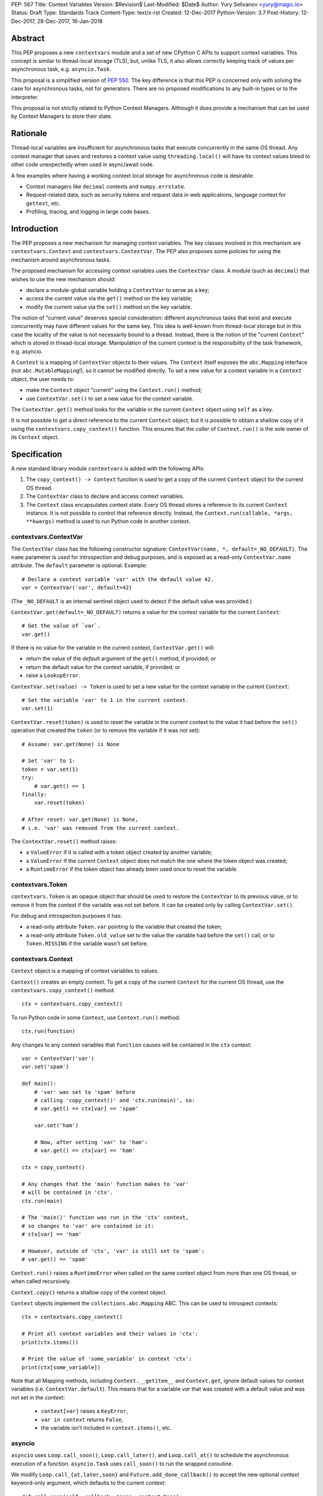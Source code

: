 PEP: 567
Title: Context Variables
Version: $Revision$
Last-Modified: $Date$
Author: Yury Selivanov <yury@magic.io>
Status: Draft
Type: Standards Track
Content-Type: text/x-rst
Created: 12-Dec-2017
Python-Version: 3.7
Post-History: 12-Dec-2017, 28-Dec-2017, 16-Jan-2018


Abstract
========

This PEP proposes a new ``contextvars`` module and a set of new
CPython C APIs to support context variables.  This concept is
similar to thread-local storage (TLS), but, unlike TLS, it also allows
correctly keeping track of values per asynchronous task, e.g.
``asyncio.Task``.

This proposal is a simplified version of :pep:`550`.  The key
difference is that this PEP is concerned only with solving the case
for asynchronous tasks, not for generators.  There are no proposed
modifications to any built-in types or to the interpreter.

This proposal is not strictly related to Python Context Managers.
Although it does provide a mechanism that can be used by Context
Managers to store their state.


Rationale
=========

Thread-local variables are insufficient for asynchronous tasks that
execute concurrently in the same OS thread.  Any context manager that
saves and restores a context value using ``threading.local()`` will
have its context values bleed to other code unexpectedly when used
in async/await code.

A few examples where having a working context local storage for
asynchronous code is desirable:

* Context managers like ``decimal`` contexts and ``numpy.errstate``.

* Request-related data, such as security tokens and request
  data in web applications, language context for ``gettext``, etc.

* Profiling, tracing, and logging in large code bases.


Introduction
============

The PEP proposes a new mechanism for managing context variables.
The key classes involved in this mechanism are ``contextvars.Context``
and ``contextvars.ContextVar``.  The PEP also proposes some policies
for using the mechanism around asynchronous tasks.

The proposed mechanism for accessing context variables uses the
``ContextVar`` class.  A module (such as ``decimal``) that wishes to
use the new mechanism should:

* declare a module-global variable holding a ``ContextVar`` to
  serve as a key;

* access the current value via the ``get()`` method on the
  key variable;

* modify the current value via the ``set()`` method on the
  key variable.

The notion of "current value" deserves special consideration:
different asynchronous tasks that exist and execute concurrently
may have different values for the same key.  This idea is well-known
from thread-local storage but in this case the locality of the value is
not necessarily bound to a thread.  Instead, there is the notion of the
"current ``Context``" which is stored in thread-local storage.
Manipulation of the current context is the responsibility of the
task framework, e.g. asyncio.

A ``Context`` is a mapping of ``ContextVar`` objects to their values.
The ``Context`` itself exposes the ``abc.Mapping`` interface
(not ``abc.MutableMapping``!), so it cannot be modified directly.
To set a new value for a context variable in a ``Context`` object,
the user needs to:

* make the ``Context`` object "current" using the ``Context.run()``
  method;

* use ``ContextVar.set()`` to set a new value for the context
  variable.

The ``ContextVar.get()`` method looks for the variable in the current
``Context`` object using ``self`` as a key.

It is not possible to get a direct reference to the current ``Context``
object, but it is possible to obtain a shallow copy of it using the
``contextvars.copy_context()`` function.  This ensures that the
*caller* of ``Context.run()`` is the sole owner of its ``Context``
object.


Specification
=============

A new standard library module ``contextvars`` is added with the
following APIs:

1. The ``copy_context() -> Context`` function is used to get a copy of
   the current ``Context`` object for the current OS thread.

2. The ``ContextVar`` class to declare and access context variables.

3. The ``Context`` class encapsulates context state.  Every OS thread
   stores a reference to its current ``Context`` instance.
   It is not possible to control that reference directly.
   Instead, the ``Context.run(callable, *args, **kwargs)`` method is
   used to run Python code in another context.


contextvars.ContextVar
----------------------

The ``ContextVar`` class has the following constructor signature:
``ContextVar(name, *, default=_NO_DEFAULT)``.  The ``name`` parameter
is used for introspection and debug purposes, and is exposed
as a read-only ``ContextVar.name`` attribute.  The ``default``
parameter is optional.  Example::

    # Declare a context variable 'var' with the default value 42.
    var = ContextVar('var', default=42)

(The ``_NO_DEFAULT`` is an internal sentinel object used to
detect if the default value was provided.)

``ContextVar.get(default=_NO_DEFAULT)`` returns a value for
the context variable for the current ``Context``::

    # Get the value of `var`.
    var.get()

If there is no value for the variable in the current context,
``ContextVar.get()`` will:

* return the value of the *default* argument of the ``get()`` method,
  if provided; or

* return the default value for the context variable, if provided; or

* raise a ``LookupError``.

``ContextVar.set(value) -> Token`` is used to set a new value for
the context variable in the current ``Context``::

    # Set the variable 'var' to 1 in the current context.
    var.set(1)

``ContextVar.reset(token)`` is used to reset the variable in the
current context to the value it had before the ``set()`` operation
that created the ``token`` (or to remove the variable if it was
not set)::

    # Assume: var.get(None) is None

    # Set 'var' to 1:
    token = var.set(1)
    try:
        # var.get() == 1
    finally:
        var.reset(token)

    # After reset: var.get(None) is None,
    # i.e. 'var' was removed from the current context.

The ``ContextVar.reset()`` method raises:

* a ``ValueError`` if it is called with a token object created
  by another variable;

* a ``ValueError`` if the current ``Context`` object does not match
  the one where the token object was created;

* a ``RuntimeError`` if the token object has already been used once
  to reset the variable.


contextvars.Token
-----------------

``contextvars.Token`` is an opaque object that should be used to
restore the ``ContextVar`` to its previous value, or to remove it from
the context if the variable was not set before.  It can be created
only by calling ``ContextVar.set()``.

For debug and introspection purposes it has:

* a read-only attribute ``Token.var`` pointing to the variable
  that created the token;

* a read-only attribute ``Token.old_value`` set to the value the
  variable had before the ``set()`` call, or to ``Token.MISSING``
  if the variable wasn't set before.


contextvars.Context
-------------------

``Context`` object is a mapping of context variables to values.

``Context()`` creates an empty context.  To get a copy of the current
``Context`` for the current OS thread, use the
``contextvars.copy_context()`` method::

    ctx = contextvars.copy_context()

To run Python code in some ``Context``, use ``Context.run()``
method::

    ctx.run(function)

Any changes to any context variables that ``function`` causes will
be contained in the ``ctx`` context::

    var = ContextVar('var')
    var.set('spam')

    def main():
        # 'var' was set to 'spam' before
        # calling 'copy_context()' and 'ctx.run(main)', so:
        # var.get() == ctx[var] == 'spam'

        var.set('ham')

        # Now, after setting 'var' to 'ham':
        # var.get() == ctx[var] == 'ham'

    ctx = copy_context()

    # Any changes that the 'main' function makes to 'var'
    # will be contained in 'ctx'.
    ctx.run(main)

    # The 'main()' function was run in the 'ctx' context,
    # so changes to 'var' are contained in it:
    # ctx[var] == 'ham'

    # However, outside of 'ctx', 'var' is still set to 'spam':
    # var.get() == 'spam'

``Context.run()`` raises a ``RuntimeError`` when called on the same
context object from more than one OS thread, or when called
recursively.

``Context.copy()`` returns a shallow copy of the context object.

``Context`` objects implement the ``collections.abc.Mapping`` ABC.
This can be used to introspect contexts::

    ctx = contextvars.copy_context()

    # Print all context variables and their values in 'ctx':
    print(ctx.items())

    # Print the value of 'some_variable' in context 'ctx':
    print(ctx[some_variable])

Note that all Mapping methods, including ``Context.__getitem__`` and
``Context.get``, ignore default values for context variables
(i.e. ``ContextVar.default``).  This means that for a variable *var*
that was created with a default value and was not set in the
*context*:

 * ``context[var]`` raises a ``KeyError``,

 * ``var in context`` returns ``False``,

 * the variable isn't included in ``context.items()``, etc.


asyncio
-------

``asyncio`` uses ``Loop.call_soon()``, ``Loop.call_later()``,
and ``Loop.call_at()`` to schedule the asynchronous execution of a
function.  ``asyncio.Task`` uses ``call_soon()`` to run the
wrapped coroutine.

We modify ``Loop.call_{at,later,soon}`` and
``Future.add_done_callback()`` to accept the new optional *context*
keyword-only argument, which defaults to the current context::

    def call_soon(self, callback, *args, context=None):
        if context is None:
            context = contextvars.copy_context()

        # ... some time later
        context.run(callback, *args)

Tasks in asyncio need to maintain their own context that they inherit
from the point they were created at.  ``asyncio.Task`` is modified
as follows::

    class Task:
        def __init__(self, coro):
            ...
            # Get the current context snapshot.
            self._context = contextvars.copy_context()
            self._loop.call_soon(self._step, context=self._context)

        def _step(self, exc=None):
            ...
            # Every advance of the wrapped coroutine is done in
            # the task's context.
            self._loop.call_soon(self._step, context=self._context)
            ...


Implementation
==============

This section explains high-level implementation details in
pseudo-code.  Some optimizations are omitted to keep this section
short and clear.

The ``Context`` mapping is implemented using an immutable dictionary.
This allows for a O(1) implementation of the ``copy_context()``
function.  The reference implementation implements the immutable
dictionary using Hash Array Mapped Tries (HAMT); see :pep:`550`
for analysis of HAMT performance [1]_.

For the purposes of this section, we implement an immutable dictionary
using a copy-on-write approach and the built-in dict type::

    class _ContextData:

        def __init__(self):
            self._mapping = dict()

        def __getitem__(self, key):
            return self._mapping[key]

        def __contains__(self, key):
            return key in self._mapping

        def __len__(self):
            return len(self._mapping)

        def __iter__(self):
            return iter(self._mapping)

        def set(self, key, value):
            copy = _ContextData()
            copy._mapping = self._mapping.copy()
            copy._mapping[key] = value
            return copy

        def delete(self, key):
            copy = _ContextData()
            copy._mapping = self._mapping.copy()
            del copy._mapping[key]
            return copy

Every OS thread has a reference to the current ``Context`` object::

    class PyThreadState:
        context: Context

``contextvars.Context`` is a wrapper around ``_ContextData``::

    class Context(collections.abc.Mapping):

        _data: _ContextData
        _prev_context: Optional[Context]

        def __init__(self):
            self._data = _ContextData()
            self._prev_context = None

        def run(self, callable, *args, **kwargs):
            if self._prev_context is not None:
                raise RuntimeError(
                    f'cannot enter context: {self} is already entered')

            ts: PyThreadState = PyThreadState_Get()
            self._prev_context = ts.context
            try:
                ts.context = self
                return callable(*args, **kwargs)
            finally:
                ts.context = self._prev_context
                self._prev_context = None

        def copy(self):
            new = Context()
            new._data = self._data
            return new

        # Implement abstract Mapping.__getitem__
        def __getitem__(self, var):
            return self._data[var]

        # Implement abstract Mapping.__contains__
        def __contains__(self, var):
            return var in self._data

        # Implement abstract Mapping.__len__
        def __len__(self):
            return len(self._data)

        # Implement abstract Mapping.__iter__
        def __iter__(self):
            return iter(self._data)

        # The rest of the Mapping methods are implemented
        # by collections.abc.Mapping.


``contextvars.copy_context()`` is implemented as follows::

    def copy_context():
        ts: PyThreadState = PyThreadState_Get()
        return ts.context.copy()

``contextvars.ContextVar`` interacts with ``PyThreadState.context``
directly::

    class ContextVar:

        def __init__(self, name, *, default=_NO_DEFAULT):
            self._name = name
            self._default = default

        @property
        def name(self):
            return self._name

        def get(self, default=_NO_DEFAULT):
            ts: PyThreadState = PyThreadState_Get()
            try:
                return ts.context[self]
            except KeyError:
                pass

            if default is not _NO_DEFAULT:
                return default

            if self._default is not _NO_DEFAULT:
                return self._default

            raise LookupError

        def set(self, value):
            ts: PyThreadState = PyThreadState_Get()

            data: _ContextData = ts.context._data
            try:
                old_value = data[self]
            except KeyError:
                old_value = Token.MISSING

            updated_data = data.set(self, value)
            ts.context._data = updated_data
            return Token(ts.context, self, old_value)

        def reset(self, token):
            if token._used:
                raise RuntimeError("Token has already been used once")

            if token._var is not self:
                raise ValueError(
                    "Token was created by a different ContextVar")

            ts: PyThreadState = PyThreadState_Get()
            if token._context is not ts.context:
                raise ValueError(
                    "Token was created in a different Context")

            if token._old_value is Token.MISSING:
                ts.context._data = data.delete(token._var)
            else:
                ts.context._data = data.set(token._var,
                                            token._old_value)

            token._used = True

Note that the in the reference implementation, ``ContextVar.get()``
has an internal cache for the most recent value, which allows to
bypass a hash lookup.  This is similar to the optimization the
``decimal`` module implements to retrieve its context from
``PyThreadState_GetDict()``.  See :pep:`550` which explains the
implementation of the cache in great detail.

The ``Token`` class is implemented as follows::

    class Token:

        MISSING = object()

        def __init__(self, context, var, old_value):
            self._context = context
            self._var = var
            self._old_value = old_value
            self._used = False

        @property
        def var(self):
            return self._var

        @property
        def old_value(self):
            return self._old_value


Summary of the New APIs
=======================

Python API
----------

1. A new ``contextvars`` module with ``ContextVar``, ``Context``,
   and ``Token`` classes, and a ``copy_context()`` function.

2. ``asyncio.Loop.call_at()``, ``asyncio.Loop.call_later()``,
   ``asyncio.Loop.call_soon()``, and
   ``asyncio.Future.add_done_callback()`` run callback functions in
   the context they were called in.  A new *context* keyword-only
   parameter can be used to specify a custom context.

3. ``asyncio.Task`` is modified internally to maintain its own
   context.


C API
-----

1. ``PyContextVar * PyContextVar_New(char *name, PyObject *default)``:
   create a ``ContextVar`` object.  The *default* argument can be
   ``NULL``, which means that the variable has no default value.

2. ``int PyContextVar_Get(PyContextVar *, PyObject *default_value, PyObject **value)``:
   return ``-1`` if an error occurs during the lookup, ``0`` otherwise.
   If a value for the context variable is found, it will be set to the
   ``value`` pointer.  Otherwise, ``value`` will be set to
   ``default_value`` when it is not ``NULL``.  If ``default_value`` is
   ``NULL``, ``value`` will be set to the default value of the
   variable, which can be ``NULL`` too.  ``value`` is always a new
   reference.

3. ``PyContextToken * PyContextVar_Set(PyContextVar *, PyObject *)``:
   set the value of the variable in the current context.

4. ``PyContextVar_Reset(PyContextVar *, PyContextToken *)``:
   reset the value of the context variable.

5. ``PyContext * PyContext_New()``: create a new empty context.

6. ``PyContext * PyContext_Copy()``: get a copy of the current context.

7. ``int PyContext_Enter(PyContext *)`` and
   ``int PyContext_Exit(PyContext *)`` allow to set and restore
   the context for the current OS thread.  It is required to always
   restore the previous context::

      PyContext *old_ctx = PyContext_Copy();
      if (old_ctx == NULL) goto error;

      if (PyContext_Enter(new_ctx)) goto error;

      // run some code

      if (PyContext_Exit(old_ctx)) goto error;


Design Considerations
=====================

Why contextvars.Token and not ContextVar.unset()?
-------------------------------------------------

The Token API allows to get around having a ``ContextVar.unset()``
method, which is incompatible with chained contexts design of
:pep:`550`.  Future compatibility with :pep:`550` is desired
(at least for Python 3.7) in case there is demand to support
context variables in generators and asynchronous generators.

The Token API also offers better usability: the user does not have
to special-case absence of a value. Compare::

    token = cv.get()
    try:
        cv.set(blah)
        # code
    finally:
        cv.reset(token)

with::

    _deleted = object()
    old = cv.get(default=_deleted)
    try:
        cv.set(blah)
        # code
    finally:
        if old is _deleted:
            cv.unset()
        else:
            cv.set(old)


Rejected Ideas
==============

Replication of threading.local() interface
------------------------------------------

Please refer to :pep:`550` where this topic is covered in detail: [2]_.


Token.reset() instead of ContextVar.reset()
-------------------------------------------

Nathaniel Smith suggested to implement the ``ContextVar.reset()``
method directly on the ``Token`` class, so instead of::

    token = var.set(value)
    # ...
    var.reset(token)

we would write::

    token = var.set(value)
    # ...
    token.reset()

Having ``Token.reset()`` would make it impossible for a user to
attempt to reset a variable with a token object created by another
variable.

This proposal was rejected for the reason of ``ContextVar.reset()``
being clearer to the human reader of the code which variable is
being reset.


Make Context objects picklable
------------------------------

Proposed by Antoine Pitrou, this could enable transparent
cross-process use of ``Context`` objects, so the
`Offloading execution to other threads`_ example would work with
a ``ProcessPoolExecutor`` too.

Enabling this is problematic because of the following reasons:

1. ``ContextVar`` objects do not have ``__module__`` and
   ``__qualname__`` attributes, making straightforward pickling
   of ``Context`` objects impossible.  This is solvable by modifying
   the API to either auto detect the module where a context variable
   is defined, or by adding a new keyword-only "module" parameter
   to ``ContextVar`` constructor.

2. Not all context variables refer to picklable objects.  Making a
   ``ContextVar`` picklable must be an opt-in.

Given the time frame of the Python 3.7 release schedule it was decided
to defer this proposal to Python 3.8.


Backwards Compatibility
=======================

This proposal preserves 100% backwards compatibility.

Libraries that use ``threading.local()`` to store context-related
values, currently work correctly only for synchronous code.  Switching
them to use the proposed API will keep their behavior for synchronous
code unmodified, but will automatically enable support for
asynchronous code.


Examples
========

Converting code that uses threading.local()
-------------------------------------------

A typical code fragment that uses ``threading.local()`` usually
looks like the following::

    class PrecisionStorage(threading.local):
        # Subclass threading.local to specify a default value.
        value = 0.0

    precision = PrecisionStorage()

    # To set a new precision:
    precision.value = 0.5

    # To read the current precision:
    print(precision.value)


Such code can be converted to use the ``contextvars`` module::

    precision = contextvars.ContextVar('precision', default=0.0)

    # To set a new precision:
    precision.set(0.5)

    # To read the current precision:
    print(precision.get())


Offloading execution to other threads
-------------------------------------

It is possible to run code in a separate OS thread using a copy
of the current thread context::

    executor = ThreadPoolExecutor()
    current_context = contextvars.copy_context()

    executor.submit(current_context.run, some_function)



Reference Implementation
========================

The reference implementation can be found here: [3]_.


References
==========

.. [1] https://www.python.org/dev/peps/pep-0550/#appendix-hamt-performance-analysis

.. [2] https://www.python.org/dev/peps/pep-0550/#replication-of-threading-local-interface

.. [3] https://github.com/python/cpython/pull/5027


Copyright
=========

This document has been placed in the public domain.


..
   Local Variables:
   mode: indented-text
   indent-tabs-mode: nil
   sentence-end-double-space: t
   fill-column: 70
   coding: utf-8
   End:
